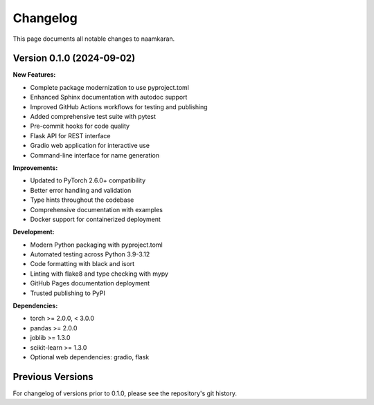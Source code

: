 Changelog
=========

This page documents all notable changes to naamkaran.

Version 0.1.0 (2024-09-02)
---------------------------

**New Features:**

* Complete package modernization to use pyproject.toml
* Enhanced Sphinx documentation with autodoc support
* Improved GitHub Actions workflows for testing and publishing
* Added comprehensive test suite with pytest
* Pre-commit hooks for code quality
* Flask API for REST interface
* Gradio web application for interactive use
* Command-line interface for name generation

**Improvements:**

* Updated to PyTorch 2.6.0+ compatibility
* Better error handling and validation
* Type hints throughout the codebase
* Comprehensive documentation with examples
* Docker support for containerized deployment

**Development:**

* Modern Python packaging with pyproject.toml
* Automated testing across Python 3.9-3.12
* Code formatting with black and isort
* Linting with flake8 and type checking with mypy
* GitHub Pages documentation deployment
* Trusted publishing to PyPI

**Dependencies:**

* torch >= 2.0.0, < 3.0.0
* pandas >= 2.0.0
* joblib >= 1.3.0
* scikit-learn >= 1.3.0
* Optional web dependencies: gradio, flask

Previous Versions
-----------------

For changelog of versions prior to 0.1.0, please see the repository's git history.
